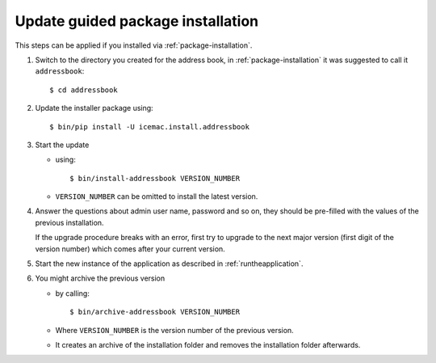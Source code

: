 ==================================
Update guided package installation
==================================

This steps can be applied if you installed via :ref:`package-installation`.

#. Switch to the directory you created for the address book, in :ref:`package-installation` it was suggested to call it ``addressbook``::

    $ cd addressbook

#. Update the installer package using::

    $ bin/pip install -U icemac.install.addressbook

#. Start the update

   * using::

      $ bin/install-addressbook VERSION_NUMBER

   * ``VERSION_NUMBER`` can be omitted to install the latest version.

#. Answer the questions about admin user name, password and so on, they should
   be pre-filled with the values of the previous installation.

   If the upgrade procedure breaks with an error, first try to upgrade to the
   next major version (first digit of the version number) which comes after
   your current version.

#. Start the new instance of the application as described in
   :ref:`runtheapplication`.

#. You might archive the previous version

   * by calling::

      $ bin/archive-addressbook VERSION_NUMBER

   * Where ``VERSION_NUMBER`` is the version number of the previous version.

   * It creates an archive of the installation folder and removes the
     installation folder afterwards.
